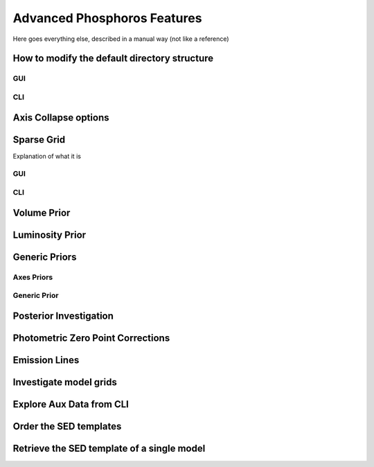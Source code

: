 
****************************
Advanced Phosphoros Features
****************************

Here goes everything else, described in a manual way (not like a reference)

.. _directory_howto_section:

How to modify the default directory structure
=============================================

GUI
---

CLI
---

Axis Collapse options
=====================

Sparse Grid
===========

Explanation of what it is

GUI
---

CLI
---

Volume Prior
============

Luminosity Prior
================

Generic Priors
==============

Axes Priors
-----------

Generic Prior
-------------

.. _posterior-investigation:
    
Posterior Investigation
=======================

Photometric Zero Point Corrections
==================================

Emission Lines
==============

Investigate model grids
=======================

Explore Aux Data from CLI
=========================

Order the SED templates
=======================

Retrieve the SED template of a single model
===========================================
